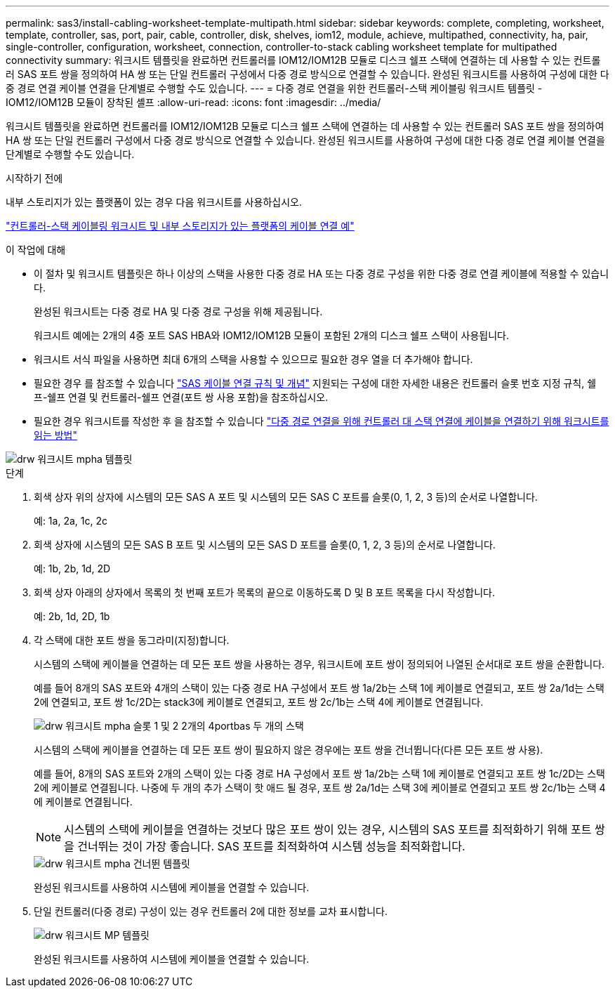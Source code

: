 ---
permalink: sas3/install-cabling-worksheet-template-multipath.html 
sidebar: sidebar 
keywords: complete, completing, worksheet, template, controller, sas, port, pair, cable, controller, disk, shelves, iom12, module, achieve, multipathed, connectivity, ha, pair, single-controller, configuration, worksheet, connection, controller-to-stack cabling worksheet template for multipathed connectivity 
summary: 워크시트 템플릿을 완료하면 컨트롤러를 IOM12/IOM12B 모듈로 디스크 쉘프 스택에 연결하는 데 사용할 수 있는 컨트롤러 SAS 포트 쌍을 정의하여 HA 쌍 또는 단일 컨트롤러 구성에서 다중 경로 방식으로 연결할 수 있습니다. 완성된 워크시트를 사용하여 구성에 대한 다중 경로 연결 케이블 연결을 단계별로 수행할 수도 있습니다. 
---
= 다중 경로 연결을 위한 컨트롤러-스택 케이블링 워크시트 템플릿 - IOM12/IOM12B 모듈이 장착된 셸프
:allow-uri-read: 
:icons: font
:imagesdir: ../media/


[role="lead"]
워크시트 템플릿을 완료하면 컨트롤러를 IOM12/IOM12B 모듈로 디스크 쉘프 스택에 연결하는 데 사용할 수 있는 컨트롤러 SAS 포트 쌍을 정의하여 HA 쌍 또는 단일 컨트롤러 구성에서 다중 경로 방식으로 연결할 수 있습니다. 완성된 워크시트를 사용하여 구성에 대한 다중 경로 연결 케이블 연결을 단계별로 수행할 수도 있습니다.

.시작하기 전에
내부 스토리지가 있는 플랫폼이 있는 경우 다음 워크시트를 사용하십시오.

link:install-cabling-worksheets-examples-fas2600.html["컨트롤러-스택 케이블링 워크시트 및 내부 스토리지가 있는 플랫폼의 케이블 연결 예"]

.이 작업에 대해
* 이 절차 및 워크시트 템플릿은 하나 이상의 스택을 사용한 다중 경로 HA 또는 다중 경로 구성을 위한 다중 경로 연결 케이블에 적용할 수 있습니다.
+
완성된 워크시트는 다중 경로 HA 및 다중 경로 구성을 위해 제공됩니다.

+
워크시트 예에는 2개의 4중 포트 SAS HBA와 IOM12/IOM12B 모듈이 포함된 2개의 디스크 쉘프 스택이 사용됩니다.

* 워크시트 서식 파일을 사용하면 최대 6개의 스택을 사용할 수 있으므로 필요한 경우 열을 더 추가해야 합니다.
* 필요한 경우 를 참조할 수 있습니다 link:install-cabling-rules.html["SAS 케이블 연결 규칙 및 개념"] 지원되는 구성에 대한 자세한 내용은 컨트롤러 슬롯 번호 지정 규칙, 쉘프-쉘프 연결 및 컨트롤러-쉘프 연결(포트 쌍 사용 포함)을 참조하십시오.
* 필요한 경우 워크시트를 작성한 후 을 참조할 수 있습니다 link:install-cabling-worksheets-how-to-read-multipath.html["다중 경로 연결을 위해 컨트롤러 대 스택 연결에 케이블을 연결하기 위해 워크시트를 읽는 방법"]


image::../media/drw_worksheet_mpha_template.gif[drw 워크시트 mpha 템플릿]

.단계
. 회색 상자 위의 상자에 시스템의 모든 SAS A 포트 및 시스템의 모든 SAS C 포트를 슬롯(0, 1, 2, 3 등)의 순서로 나열합니다.
+
예: 1a, 2a, 1c, 2c

. 회색 상자에 시스템의 모든 SAS B 포트 및 시스템의 모든 SAS D 포트를 슬롯(0, 1, 2, 3 등)의 순서로 나열합니다.
+
예: 1b, 2b, 1d, 2D

. 회색 상자 아래의 상자에서 목록의 첫 번째 포트가 목록의 끝으로 이동하도록 D 및 B 포트 목록을 다시 작성합니다.
+
예: 2b, 1d, 2D, 1b

. 각 스택에 대한 포트 쌍을 동그라미(지정)합니다.
+
시스템의 스택에 케이블을 연결하는 데 모든 포트 쌍을 사용하는 경우, 워크시트에 포트 쌍이 정의되어 나열된 순서대로 포트 쌍을 순환합니다.

+
예를 들어 8개의 SAS 포트와 4개의 스택이 있는 다중 경로 HA 구성에서 포트 쌍 1a/2b는 스택 1에 케이블로 연결되고, 포트 쌍 2a/1d는 스택 2에 연결되고, 포트 쌍 1c/2D는 stack3에 케이블로 연결되고, 포트 쌍 2c/1b는 스택 4에 케이블로 연결됩니다.

+
image::../media/drw_worksheet_mpha_slots_1_and_2_two_4porthbas_two_stacks.gif[drw 워크시트 mpha 슬롯 1 및 2 2개의 4portbas 두 개의 스택]

+
시스템의 스택에 케이블을 연결하는 데 모든 포트 쌍이 필요하지 않은 경우에는 포트 쌍을 건너뜁니다(다른 모든 포트 쌍 사용).

+
예를 들어, 8개의 SAS 포트와 2개의 스택이 있는 다중 경로 HA 구성에서 포트 쌍 1a/2b는 스택 1에 케이블로 연결되고 포트 쌍 1c/2D는 스택 2에 케이블로 연결됩니다. 나중에 두 개의 추가 스택이 핫 애드 될 경우, 포트 쌍 2a/1d는 스택 3에 케이블로 연결되고 포트 쌍 2c/1b는 스택 4에 케이블로 연결됩니다.

+

NOTE: 시스템의 스택에 케이블을 연결하는 것보다 많은 포트 쌍이 있는 경우, 시스템의 SAS 포트를 최적화하기 위해 포트 쌍을 건너뛰는 것이 가장 좋습니다. SAS 포트를 최적화하여 시스템 성능을 최적화합니다.

+
image::../media/drw_worksheet_mpha_skipped_template.gif[drw 워크시트 mpha 건너뛴 템플릿]

+
완성된 워크시트를 사용하여 시스템에 케이블을 연결할 수 있습니다.

. 단일 컨트롤러(다중 경로) 구성이 있는 경우 컨트롤러 2에 대한 정보를 교차 표시합니다.
+
image::../media/drw_worksheet_mp_template.gif[drw 워크시트 MP 템플릿]

+
완성된 워크시트를 사용하여 시스템에 케이블을 연결할 수 있습니다.


